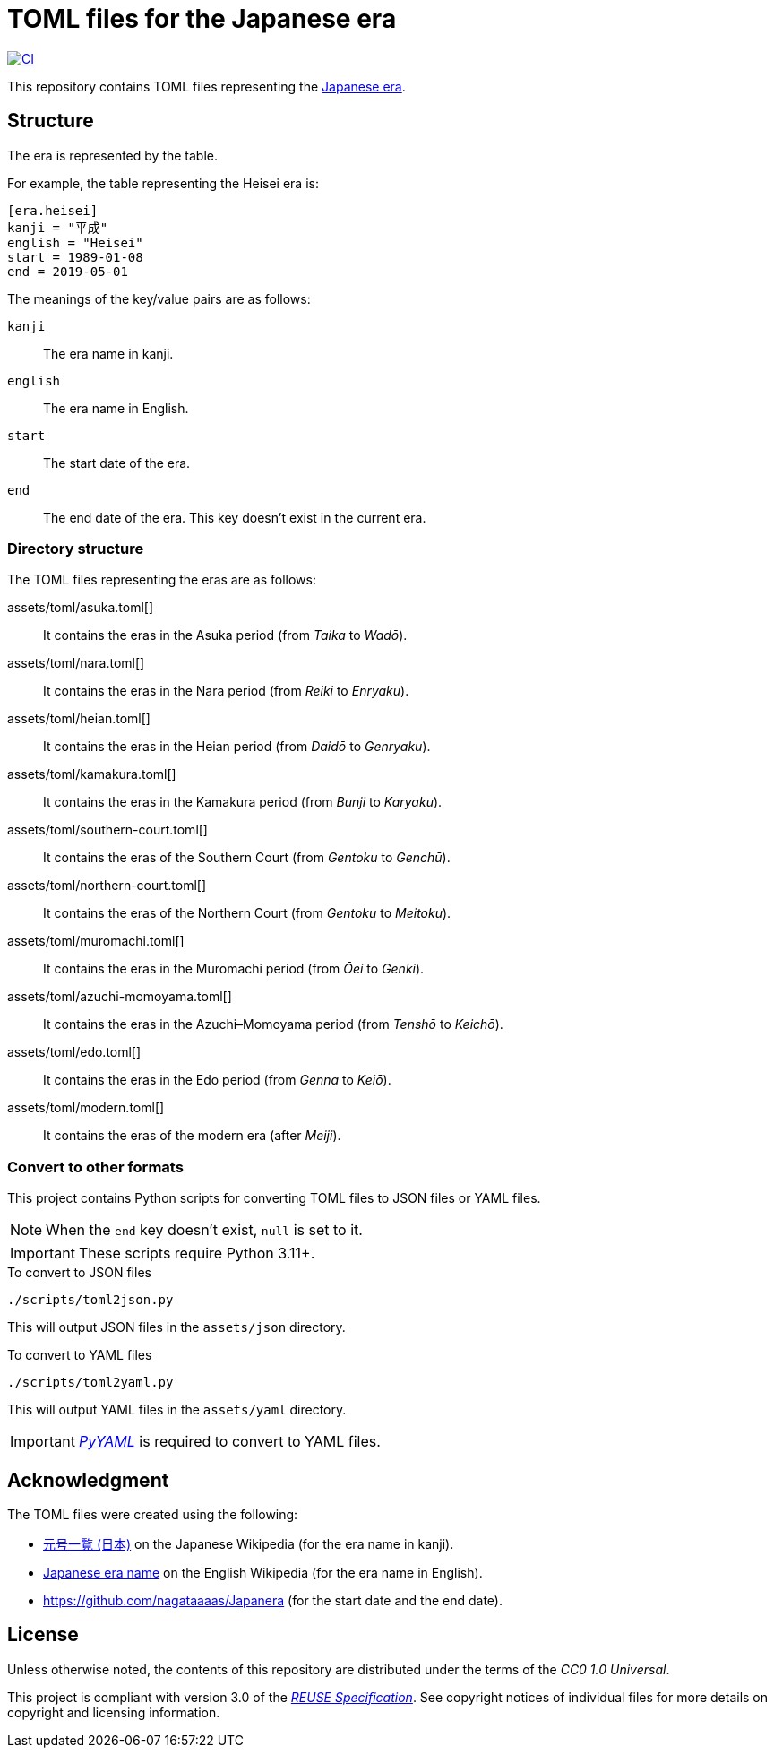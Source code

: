 // SPDX-FileCopyrightText: None
//
// SPDX-License-Identifier: CC0-1.0

= TOML files for the Japanese era
:github-url: https://github.com
:project-url: {github-url}/sorairolake/japanese-era-toml
:shields-url: https://img.shields.io
:ci-badge: {shields-url}/github/actions/workflow/status/sorairolake/japanese-era-toml/CI.yaml?branch=develop&style=for-the-badge&logo=github&label=CI
:ci-url: {project-url}/actions?query=branch%3Adevelop+workflow%3ACI++
:enwp-url: https://en.wikipedia.org
:enwp-article-url: {enwp-url}/wiki/Japanese_era_name
:assets-dir: assets
:toml-dir: {assets-dir}/toml
:pyyaml-url: {github-url}/yaml/pyyaml
:jawp-url: https://ja.wikipedia.org
:jawp-article-url: {enwp-url}/wiki/%E5%85%83%E5%8F%B7%E4%B8%80%E8%A6%A7_(%E6%97%A5%E6%9C%AC)
:reuse-spec-url: https://reuse.software/spec/

image:{ci-badge}[CI,link={ci-url}]

This repository contains TOML files representing the
{enwp-article-url}[Japanese era].

== Structure

The era is represented by the table.

.For example, the table representing the Heisei era is:
[source,toml]
----
[era.heisei]
kanji = "平成"
english = "Heisei"
start = 1989-01-08
end = 2019-05-01
----

.The meanings of the key/value pairs are as follows:
`kanji`::

  The era name in kanji.

`english`::

  The era name in English.

`start`::

  The start date of the era.

`end`::

  The end date of the era. This key doesn't exist in the current era.

=== Directory structure

.The TOML files representing the eras are as follows:
{toml-dir}/asuka.toml[]::

  It contains the eras in the Asuka period (from _Taika_ to _Wadō_).

{toml-dir}/nara.toml[]::

  It contains the eras in the Nara period (from _Reiki_ to _Enryaku_).

{toml-dir}/heian.toml[]::

  It contains the eras in the Heian period (from _Daidō_ to _Genryaku_).

{toml-dir}/kamakura.toml[]::

  It contains the eras in the Kamakura period (from _Bunji_ to _Karyaku_).

{toml-dir}/southern-court.toml[]::

  It contains the eras of the Southern Court (from _Gentoku_ to _Genchū_).

{toml-dir}/northern-court.toml[]::

  It contains the eras of the Northern Court (from _Gentoku_ to _Meitoku_).

{toml-dir}/muromachi.toml[]::

  It contains the eras in the Muromachi period (from _Ōei_ to _Genki_).

{toml-dir}/azuchi-momoyama.toml[]::

  It contains the eras in the Azuchi–Momoyama period (from _Tenshō_ to
  _Keichō_).

{toml-dir}/edo.toml[]::

  It contains the eras in the Edo period (from _Genna_ to _Keiō_).

{toml-dir}/modern.toml[]::

  It contains the eras of the modern era (after _Meiji_).

=== Convert to other formats

This project contains Python scripts for converting TOML files to JSON files or
YAML files.

NOTE: When the `end` key doesn't exist, `null` is set to it.

IMPORTANT: These scripts require Python 3.11+.

.To convert to JSON files
[source,sh]
----
./scripts/toml2json.py
----

This will output JSON files in the `{assets-dir}/json` directory.

.To convert to YAML files
[source,sh]
----
./scripts/toml2yaml.py
----

This will output YAML files in the `{assets-dir}/yaml` directory.

IMPORTANT: {pyyaml-url}[_PyYAML_] is required to convert to YAML files.

== Acknowledgment

.The TOML files were created using the following:
* {jawp-article-url}[元号一覧 (日本)] on the Japanese Wikipedia (for the era
  name in kanji).
* {enwp-article-url}[Japanese era name] on the English Wikipedia (for the era
  name in English).
* {github-url}/nagataaaas/Japanera (for the start date and the end date).

== License

Unless otherwise noted, the contents of this repository are distributed under
the terms of the _CC0 1.0 Universal_.

This project is compliant with version 3.0 of the
{reuse-spec-url}[_REUSE Specification_]. See copyright notices of individual
files for more details on copyright and licensing information.
